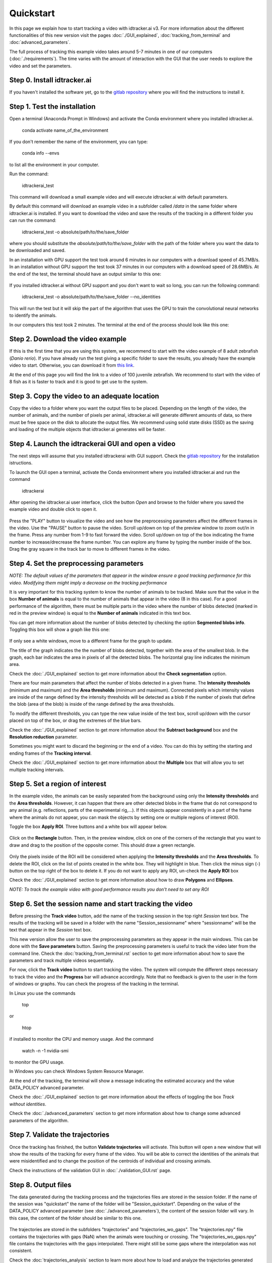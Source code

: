 Quickstart
==========

In this page we explain how to start tracking a video with idtracker.ai v3.
For more information about the different functionalities of this new version
visit the pages :doc:`./GUI_explained`, :doc:`tracking_from_terminal`
and :doc:`advanced_parameters`.

The full process of tracking this example video takes around 5-7 minutes in one
of our computers (:doc:`./requirements`). The time varies with the amount of
interaction with the GUI that the user needs to explore the video and set the
parameters.

^^^^^^^^^^^^^^^^^^^^^^^^^^^^
Step 0. Install idtracker.ai
^^^^^^^^^^^^^^^^^^^^^^^^^^^^
If you haven't installed the software yet, go to
the `gitlab repository <https://gitlab.com/polavieja_lab/idtrackerai>`_
where you will find the instructions to install it.

^^^^^^^^^^^^^^^^^^^^^^^^^^^^^
Step 1. Test the installation
^^^^^^^^^^^^^^^^^^^^^^^^^^^^^
Open a terminal (Anaconda Prompt in Windows) and activate the Conda environment
where you installed idtracker.ai.

    conda activate name_of_the_environment

If you don't remember the name of the environment, you can type:

    conda info --envs

to list all the environment in your computer.

Run the command:

    idtrackerai_test

This command will download a small example video and will execute idtracker.ai
with default parameters.

By default this command will download an example video in a subfolder called
*/data* in the same folder where idtracker.ai is installed. If you want to
download the video and save the results of the tracking
in a different folder you can run the command:

    idtrackerai_test -o absolute/path/to/the/save_folder

where you should substitute the *absolute/path/to/the/save_folder* with the
path of the folder where you want the data to be downloaded and saved.

In an installation with GPU support the test took around 6 minutes in our
computers with a download speed of 45.7MB/s.
In an installation without GPU support the test took 37 minutes in our
computers with a download speed of 28.6MB/s.
At the end of the test, the terminal should have an output similar to this one:

.. figure:: ./_static/quickstart/output_test.png
   :scale: 80 %
   :align: center
   :alt: output_test

If you installed idtracker.ai without GPU support and you don't want to wait
so long, you can run the following command:

    idtrackerai_test -o absolute/path/to/the/save_folder --no_identities

This will run the test but it will skip the part of the algorithm that uses
the GPU to train the convolutional neural networks to identify the animals.

In our computers this test took 2 minutes. The terminal at the end of the
process should look like this one:

.. figure:: ./_static/quickstart/output_test_no_ids.png
   :scale: 80 %
   :align: center
   :alt: output_test


^^^^^^^^^^^^^^^^^^^^^^^^^^^^^^^^^^
Step 2. Download the video example
^^^^^^^^^^^^^^^^^^^^^^^^^^^^^^^^^^
If this is the first time that you are using this system, we recommend to start
with the video example of 8 adult zebrafish (*Danio rerio*). If you have
already run the test giving a specific folder to save the results, you already
have the example video to start. Otherwise, you can download it from
`this link <https://drive.google.com/open?id=1uBOEMGxrOed8du7J9Rt-dlXdqOyhCpMC>`_.

At the end of this page you will find the link to a video of 100 juvenile
zebrafish. We recommend to start with the video of 8 fish as it is faster
to track and it is good to get use to the system.

^^^^^^^^^^^^^^^^^^^^^^^^^^^^^^^^^^^^^^^^^^^^^^
Step 3. Copy the video to an adequate location
^^^^^^^^^^^^^^^^^^^^^^^^^^^^^^^^^^^^^^^^^^^^^^
Copy the video to a folder where you want the output files to be placed.
Depending on the length of the video, the number of animals, and the number
of pixels per animal, idtracker.ai will generate different amounts of data,
so there must be free space on the disk to allocate the output files.
We recommend using solid state disks (SSD) as the saving and loading of
the multiple objects that idtracker.ai generates will be faster.

^^^^^^^^^^^^^^^^^^^^^^^^^^^^^^^^^^^^^^^^^^^^^^^^^^^
Step 4. Launch the idtrackerai GUI and open a video
^^^^^^^^^^^^^^^^^^^^^^^^^^^^^^^^^^^^^^^^^^^^^^^^^^^
The next steps will assume that you installed idtrackerai with GUI support.
Check the `gitlab repository <https://gitlab.com/polavieja_lab/idtrackerai>`_
for the installation istructions.

To launch the GUI open a terminal, activate the Conda environment where you
installed idtracker.ai and run the command

  idtrackerai

After opening the idtracker.ai user interface, click the button *Open* and
browse to the folder where you saved the example video and double click to
open it.

.. figure:: ./_static/quickstart/video_playing.png
   :scale: 100 %
   :align: center
   :alt: idtrackerai init

Press the "PLAY" button to visualize the video and see how the preprocessing
parameters affect the different frames in the video. Use the "PAUSE" button
to pause the video. Scroll up/down on top of the preview window to zoom out/in
in the frame. Press any number from 1-9 to fast forward the video. Scroll
up/down on top of the box indicating the frame number to increase/drecrease the
frame number. You can explore any frame by typing the number inside of the box.
Drag the gray square in the track bar to move to different frames in the video.

^^^^^^^^^^^^^^^^^^^^^^^^^^^^^^^^^^^^^^^^
Step 4. Set the preprocessing parameters
^^^^^^^^^^^^^^^^^^^^^^^^^^^^^^^^^^^^^^^^

*NOTE: The default values of the parameters that appear in the window ensure a
good tracking performance for this video. Modifying them might imply a decrease
on the tracking performance*

It is very important for this tracking system to know the number of animals to
be tracked. Make sure that the value in the box **Number of animals**
is equal to the number of animals that appear in the video (8 in this case).
For a good performance of the algorithm, there must be multiple parts in the
video where the number of blobs detected (marked in red in the preview window)
is equal to the **Number of animals** indicated in this text box.

You can get more information about the number of blobs detected by checking the
option **Segmented blobs info**. Toggling this box will show a graph like this
one:

.. figure:: ./_static/quickstart/area_graph.png
   :scale: 100 %
   :align: center
   :alt: area graph

If only see a white windows, move to a different frame for the graph to update.

The title of the graph indicates the the number of blobs detected, together
with the area of the smallest blob. In the graph, each bar indicates the area
in pixels of all the detected blobs. The horizontal gray line indicates the
minimum area.

Check the :doc:`./GUI_explained` section to get more information about the
**Check segmentation** option.

There are four main parameters that affect the number of blobs detected in a
given frame. The **Intensity thresholds** (minimum and maximum) and the
**Area thresholds** (minimum and maximum). Connected pixels which intensity
values are inside of the range defined by the intensity thresholds
will be detected as a blob if the number of pixels that define the blob
(area of the blob) is inside of the range defined by the area thresholds.

To modify the different thresholds, you can type the new value inside of the
text box, scroll up/down with the cursor placed on top of the box,
or drag the extremes of the blue bars.

Check the :doc:`./GUI_explained` section to get more information about the
**Subtract background** box and the **Resolution reduction** parameter.

Sometimes you might want to discard the beginning or the end of a video.
You can do this by setting the starting and ending frames of the
**Tracking interval**.

Check the :doc:`./GUI_explained` section to get more information about the
**Multiple** box that will allow you to set multiple tracking intervals.

^^^^^^^^^^^^^^^^^^^^^^^^^^^^^^^^
Step 5. Set a region of interest
^^^^^^^^^^^^^^^^^^^^^^^^^^^^^^^^

In the example video, the animals can be easily separated from the
background using only the **Intensity thresholds** and the **Area thresholds**.
However, it can happen that there are other detected blobs in the frame
that do not correspond to any animal (e.g. reflections,
parts of the experimental rig,...). If this objects appear consistently in a
part of the frame where the animals do not appear, you can mask the objects
by setting one or multiple regions of interest (ROI).

Toggle the box **Apply ROI**. Three buttons and a white box will appear below.

.. figure:: ./_static/quickstart/apply_roi.png
   :scale: 100 %
   :align: center
   :alt: apply roi

Click on the **Rectangle** button. Then, in the preview window, click on one
of the corners of the rectangle that you want to draw
and drag to the position of the opposite corner. This should draw a green
rectangle.

.. figure:: ./_static/quickstart/roi.png
   :scale: 100 %
   :align: center
   :alt: roi

Only the pixels inside of the ROI will be considered when applying the
**Intensity thresholds** and the **Area thresholds**.
To delete the ROI, click on the list of points created in the white
box. They will highlight in blue. Then click the minus sign (-) button on the
top right of the box to delete it. If you do not want to apply any ROI, un-check
the **Apply ROI** box

Check the :doc:`./GUI_explained` section to get more information about how to
draw **Polygons** and **Ellipses**.

*NOTE: To track the example video with good performance results you don't need
to set any ROI*

^^^^^^^^^^^^^^^^^^^^^^^^^^^^^^^^^^^^^^^^^^^^^^^^^^^^^^^^^
Step 6. Set the session name and start tracking the video
^^^^^^^^^^^^^^^^^^^^^^^^^^^^^^^^^^^^^^^^^^^^^^^^^^^^^^^^^

Before pressing the **Track video** button, add the name of the tracking
session in the top right *Session* text box. The results of the tracking
will be saved in a folder with the name "Session_sessionname" where
"sessionname" will be the text that appear in the *Session* text box.

This new version allow the user to save the preprocessing parameters as
they appear in the main windows. This can be done with the
**Save parameters** button. Saving the preprocessing parameters
is useful to track the video later from the command line.
Check the :doc:`tracking_from_terminal.rst` section to get more information
about how to save the parameters and track multiple videos sequentially.

For now, click the **Track video** button to start tracking the video.
The system will compute the different steps necessary to track the video
and the **Progress** bar will advance accordingly. Note that no feedback is
given to the user in the form of windows or graphs. You can check the progress
of the tracking in the terminal.

In Linux you use the commands

    top

or

    htop

if installed to monitor the CPU and memory usage. And the command

    watch -n -1 nvidia-smi

to monitor the GPU usage.

In Windows you can check Windows System Resource Manager.

At the end of the tracking, the terminal will show a message indicating
the estimated accuracy and the value DATA_POLICY advanced parameter.

.. figure:: ./_static/quickstart/finished_terminal.png
   :scale: 100 %
   :align: right
   :alt: finished terminal

Check the :doc:`./GUI_explained` section to get more information about the
effects of toggling the box *Track without identities*.

Check the :doc:`./advanced_parameters` section to get more information about
how to change some advanced parameters of the algorithm.

^^^^^^^^^^^^^^^^^^^^^^^^^^^^^^^^^
Step 7. Validate the trajectories
^^^^^^^^^^^^^^^^^^^^^^^^^^^^^^^^^

Once the tracking has finished, the button **Validate trajectories** will
activate. This button will open a new window that will show the results
of the tracking for every frame of the video. You will be able to correct the
identities of the animals that were misidentified and to change the position of
the centroids of individual and crossing animals.

Check the instructions of the validation GUI in :doc:`./validation_GUI.rst`
page.

^^^^^^^^^^^^^^^^^^^^
Step 8. Output files
^^^^^^^^^^^^^^^^^^^^
The data generated during the tracking process and the trajectories files are
stored in the session folder. If the name of the session was "quickstart"
the name of the folder will be "Session_quickstart". Depending on the value
of the DATA_POLICY advanced parameter (see :doc:`./advanced_parameters`),
the content of the session folder will vary. In this case,
the content of the folder should be similar to this one.

.. figure:: ./_static/quickstart/session_folder.png
   :scale: 100 %
   :align: center
   :alt: session folder

The trajectories are stored in the subfolders "trajectories" and
"trajectories_wo_gaps". The "trajectories.npy" file contains
the trajectories with gaps (NaN) when the animals were touching or crossing.
The "trajectories_wo_gaps.npy" file contains the trajectories with the gaps
interpolated. There might still be some gaps where the interpolation was not
consistent.

Check the :doc:`trajectories_analysis` section to learn more about how to load
and analyze the trajectories generated with idtracker.ai


^^^^^^^^^^^^^^^^^^^^^^^^^^^^^^^^^^
Try the 100 zebrafish sample video
^^^^^^^^^^^^^^^^^^^^^^^^^^^^^^^^^^

You can download the video from
`this link <https://drive.google.com/open?id=1Tl64CHrQoc05PDElHvYGzjqtybQc4g37>`_.
Note that the size of this video is 22.4GB, so it should take around
30 minutes to download it at an average rate of 12Mb/s.

To track this video we recommend using a computer with similar specifications
to the ones listed in the :doc:`./how_to_install`. In particular,
we successfully tracked this video in about 3 hours in a computer with 8 cores,
32Gb of RAM, a Titan X GPU and a 1 Tb SSD.

WARNING: Trying to track this video in a computer with less than 32Gb of RAM
might block your computer.

Due to the higher frame size of this video (3500x3584) you might notice a
decrease of speed when adjusting the preprocessing parameters.

*NOTE 2: We recommend the following set of parameters for a good tracking
performance on the sample video of 100 zebrafish:*

- *apply ROI: ON (circular ROI)*
- *background subtraction: ON*
- *check segmentation consistency: OFF*
- *Max intensity: 215*
- *Min intensity: 0*
- *Max area: 60000*
- *Min area: 100*
